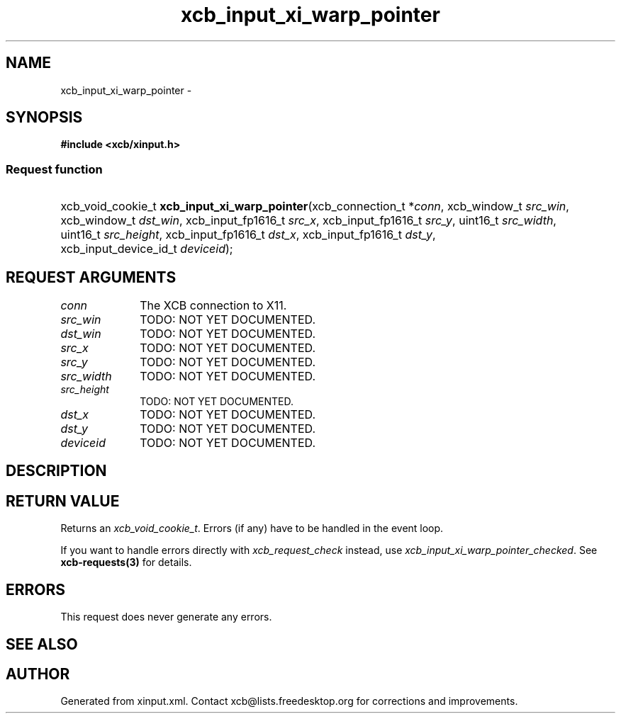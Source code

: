.TH xcb_input_xi_warp_pointer 3  "libxcb 1.13.1" "X Version 11" "XCB Requests"
.ad l
.SH NAME
xcb_input_xi_warp_pointer \- 
.SH SYNOPSIS
.hy 0
.B #include <xcb/xinput.h>
.SS Request function
.HP
xcb_void_cookie_t \fBxcb_input_xi_warp_pointer\fP(xcb_connection_t\ *\fIconn\fP, xcb_window_t\ \fIsrc_win\fP, xcb_window_t\ \fIdst_win\fP, xcb_input_fp1616_t\ \fIsrc_x\fP, xcb_input_fp1616_t\ \fIsrc_y\fP, uint16_t\ \fIsrc_width\fP, uint16_t\ \fIsrc_height\fP, xcb_input_fp1616_t\ \fIdst_x\fP, xcb_input_fp1616_t\ \fIdst_y\fP, xcb_input_device_id_t\ \fIdeviceid\fP);
.br
.hy 1
.SH REQUEST ARGUMENTS
.IP \fIconn\fP 1i
The XCB connection to X11.
.IP \fIsrc_win\fP 1i
TODO: NOT YET DOCUMENTED.
.IP \fIdst_win\fP 1i
TODO: NOT YET DOCUMENTED.
.IP \fIsrc_x\fP 1i
TODO: NOT YET DOCUMENTED.
.IP \fIsrc_y\fP 1i
TODO: NOT YET DOCUMENTED.
.IP \fIsrc_width\fP 1i
TODO: NOT YET DOCUMENTED.
.IP \fIsrc_height\fP 1i
TODO: NOT YET DOCUMENTED.
.IP \fIdst_x\fP 1i
TODO: NOT YET DOCUMENTED.
.IP \fIdst_y\fP 1i
TODO: NOT YET DOCUMENTED.
.IP \fIdeviceid\fP 1i
TODO: NOT YET DOCUMENTED.
.SH DESCRIPTION
.SH RETURN VALUE
Returns an \fIxcb_void_cookie_t\fP. Errors (if any) have to be handled in the event loop.

If you want to handle errors directly with \fIxcb_request_check\fP instead, use \fIxcb_input_xi_warp_pointer_checked\fP. See \fBxcb-requests(3)\fP for details.
.SH ERRORS
This request does never generate any errors.
.SH SEE ALSO
.SH AUTHOR
Generated from xinput.xml. Contact xcb@lists.freedesktop.org for corrections and improvements.
